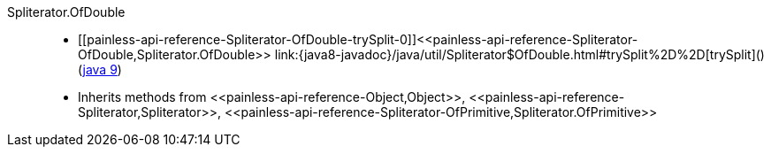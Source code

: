 ////
Automatically generated by PainlessDocGenerator. Do not edit.
Rebuild by running `gradle generatePainlessApi`.
////

[[painless-api-reference-Spliterator-OfDouble]]++Spliterator.OfDouble++::
* ++[[painless-api-reference-Spliterator-OfDouble-trySplit-0]]<<painless-api-reference-Spliterator-OfDouble,Spliterator.OfDouble>> link:{java8-javadoc}/java/util/Spliterator$OfDouble.html#trySplit%2D%2D[trySplit]()++ (link:{java9-javadoc}/java/util/Spliterator$OfDouble.html#trySplit%2D%2D[java 9])
* Inherits methods from ++<<painless-api-reference-Object,Object>>++, ++<<painless-api-reference-Spliterator,Spliterator>>++, ++<<painless-api-reference-Spliterator-OfPrimitive,Spliterator.OfPrimitive>>++
